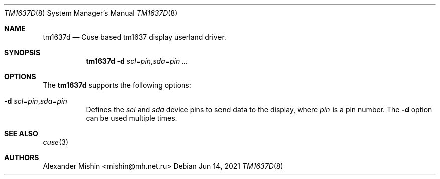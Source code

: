 .\"-
.\"Copyright (c) 2021, Alexander Mishin
.\"All rights reserved.
.\"
.\"Redistribution and use in source and binary forms, with or without
.\"modification, are permitted provided that the following conditions are met:
.\"
.\"* Redistributions of source code must retain the above copyright notice, this
.\"  list of conditions and the following disclaimer.
.\"
.\"* Redistributions in binary form must reproduce the above copyright notice,
.\"  this list of conditions and the following disclaimer in the documentation
.\"  and/or other materials provided with the distribution.
.\"
.\"THIS SOFTWARE IS PROVIDED BY THE COPYRIGHT HOLDERS AND CONTRIBUTORS "AS IS"
.\"AND ANY EXPRESS OR IMPLIED WARRANTIES, INCLUDING, BUT NOT LIMITED TO, THE
.\"IMPLIED WARRANTIES OF MERCHANTABILITY AND FITNESS FOR A PARTICULAR PURPOSE ARE
.\"DISCLAIMED. IN NO EVENT SHALL THE COPYRIGHT HOLDER OR CONTRIBUTORS BE LIABLE
.\"FOR ANY DIRECT, INDIRECT, INCIDENTAL, SPECIAL, EXEMPLARY, OR CONSEQUENTIAL
.\"DAMAGES (INCLUDING, BUT NOT LIMITED TO, PROCUREMENT OF SUBSTITUTE GOODS OR
.\"SERVICES; LOSS OF USE, DATA, OR PROFITS; OR BUSINESS INTERRUPTION) HOWEVER
.\"CAUSED AND ON ANY THEORY OF LIABILITY, WHETHER IN CONTRACT, STRICT LIABILITY,
.\"OR TORT (INCLUDING NEGLIGENCE OR OTHERWISE) ARISING IN ANY WAY OUT OF THE USE
.\"OF THIS SOFTWARE, EVEN IF ADVISED OF THE POSSIBILITY OF SUCH DAMAGE.
.Dd Jun 14, 2021
.Dt TM1637D 8
.Os
.Sh NAME
.Nm tm1637d
.Nd Cuse based tm1637 display userland driver.
.Sh SYNOPSIS
.Nm
.Fl d Ar scl Ns = Ns Ar pin Ns , Ns Ar sda Ns = Ns Ar pin ...
.Sh OPTIONS
The
.Nm
supports the following options:
.Bl -tag -width indent
.It Fl d Ar scl Ns = Ns Ar pin Ns , Ns Ar sda Ns = Ns Ar pin
Defines  the
.Ar scl
and
.Ar sda
device pins to send data to the display, where
.Ar pin
is a pin number. The
.Fl d
option can be used multiple times.
.Sh SEE ALSO
.Xr cuse 3
.Sh AUTHORS
.An -nosplit
.An Alexander Mishin Aq mishin@mh.net.ru
